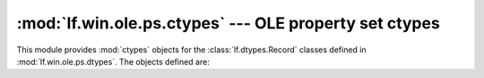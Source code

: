 :mod:`lf.win.ole.ps.ctypes` --- OLE property set ctypes
=======================================================

.. module:: lf.win.ole.ps.ctypes
   :synopsis: OLE property set ctypes
.. moduleauthor:: Michael Murr <mmurr@codeforensics.net>

This module provides :mod:`ctypes` objects for the :class:`lf.dtypes.Record`
classes defined in :mod:`lf.win.ole.ps.dtypes`.  The objects defined are:

.. data:: property_set_stream_header
.. data:: property_set_header
.. data:: property_identifier_and_offset
.. data:: dictionary_entry_header
.. data:: array_header
.. data:: array_dimension
.. data:: typed_property_value_header
.. data:: typed_property_value_vt_i2
.. data:: typed_property_value_vt_r4
.. data:: typed_property_value_vt_r8
.. data:: typed_property_value_vt_cy
.. data:: typed_property_value_vt_date
.. data:: typed_property_value_vt_error
.. data:: typed_property_value_vt_ui2
.. data:: typed_property_value_vt_decimal
.. data:: typed_property_value_vt_i1
.. data:: typed_property_value_vt_ui1
.. data:: typed_property_value_vt_ui4
.. data:: typed_property_value_vt_i8
.. data:: typed_property_value_vt_ui8
.. data:: typed_property_value_vt_i4
.. data:: typed_property_value_vt_filetime
.. data:: typed_property_value_vt_clsid

